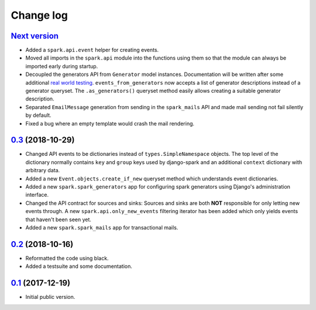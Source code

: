 Change log
==========

`Next version`_
~~~~~~~~~~~~~~~

- Added a ``spark.api.event`` helper for creating events.
- Moved all imports in the ``spark.api`` module into the functions using
  them so that the module can always be imported early during startup.
- Decoupled the generators API from ``Generator`` model instances.
  Documentation will be written after some additional `real world
  testing <https://406.ch/writing/writing-documentation/>`__.
  ``events_from_generators`` now accepts a list of generator
  descriptions instead of a generator queryset. The ``.as_generators()``
  queryset method easily allows creating a suitable generator
  description.
- Separated ``EmailMessage`` generation from sending in the
  ``spark_mails`` API and made mail sending not fail silently by
  default.
- Fixed a bug where an empty template would crash the mail rendering.


`0.3`_ (2018-10-29)
~~~~~~~~~~~~~~~~~~~

- Changed API events to be dictionaries instead of
  ``types.SimpleNamespace`` objects. The top level of the dictionary
  normally contains ``key`` and ``group`` keys used by django-spark and
  an additional ``context`` dictionary with arbitrary data.
- Added a new ``Event.objects.create_if_new`` queryset method which
  understands event dictionaries.
- Added a new ``spark.spark_generators`` app for configuring spark
  generators using Django's administration interface.
- Changed the API contract for sources and sinks: Sources and sinks are
  both **NOT** responsible for only letting new events through. A new
  ``spark.api.only_new_events`` filtering iterator has been added which
  only yields events that haven't been seen yet.
- Added a new ``spark.spark_mails`` app for transactional mails.


`0.2`_ (2018-10-16)
~~~~~~~~~~~~~~~~~~~

- Reformatted the code using black.
- Added a testsuite and some documentation.


`0.1`_ (2017-12-19)
~~~~~~~~~~~~~~~~~~~

- Initial public version.

.. _0.1: https://github.com/matthiask/django-spark/commit/4b8747afd
.. _0.2: https://github.com/matthiask/django-spark/compare/0.1...0.2
.. _0.3: https://github.com/matthiask/django-spark/compare/0.2...0.3
.. _Next version: https://github.com/matthiask/django-spark/compare/0.3...master

